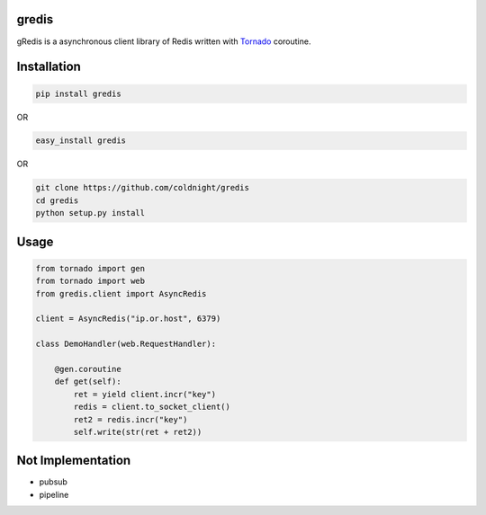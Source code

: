 gredis
======
gRedis is a asynchronous client library of Redis written with `Tornado <https://github/tornadoweb/tornado>`_ coroutine.

Installation
============

.. code-block:: shell

    pip install gredis

OR

.. code-block:: shell

    easy_install gredis


OR 
    
.. code-block:: shell

    git clone https://github.com/coldnight/gredis
    cd gredis
    python setup.py install

Usage
=====

.. code-block:: python

    from tornado import gen
    from tornado import web
    from gredis.client import AsyncRedis

    client = AsyncRedis("ip.or.host", 6379)

    class DemoHandler(web.RequestHandler):

        @gen.coroutine
        def get(self):
            ret = yield client.incr("key")
            redis = client.to_socket_client()
            ret2 = redis.incr("key")
            self.write(str(ret + ret2))

Not Implementation
==================

* pubsub
* pipeline
